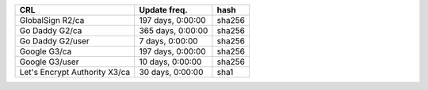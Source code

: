 =============================  =================  ======
CRL                            Update freq.       hash
=============================  =================  ======
GlobalSign R2/ca               197 days, 0:00:00  sha256
Go Daddy G2/ca                 365 days, 0:00:00  sha256
Go Daddy G2/user               7 days, 0:00:00    sha256
Google G3/ca                   197 days, 0:00:00  sha256
Google G3/user                 10 days, 0:00:00   sha256
Let's Encrypt Authority X3/ca  30 days, 0:00:00   sha1
=============================  =================  ======